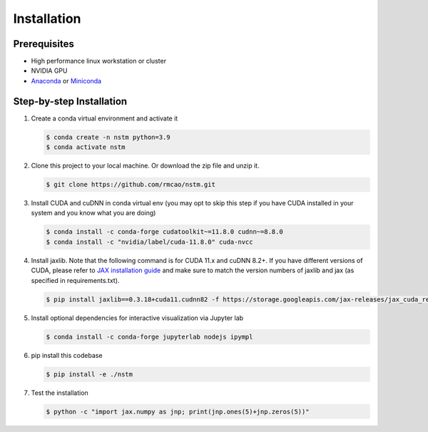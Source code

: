 .. _installation-ref-label:

Installation
============

Prerequisites
-------------
- High performance linux workstation or cluster
- NVIDIA GPU
- `Anaconda <https://www.anaconda.com/products/individual>`__ or `Miniconda <https://docs.conda.io/en/latest/miniconda.html>`__

Step-by-step Installation
-------------------------
1. Create a conda virtual environment and activate it

   .. code-block:: bash

      $ conda create -n nstm python=3.9
      $ conda activate nstm

2. Clone this project to your local machine. Or download the zip file and unzip it.

   .. code-block:: bash

      $ git clone https://github.com/rmcao/nstm.git

3. Install CUDA and cuDNN in conda virtual env (you may opt to skip this step if you have CUDA installed in your system and you know what you are doing)

   .. code-block:: bash

      $ conda install -c conda-forge cudatoolkit~=11.8.0 cudnn~=8.8.0
      $ conda install -c "nvidia/label/cuda-11.8.0" cuda-nvcc

4. Install jaxlib. Note that the following command is for CUDA 11.x and cuDNN 8.2+. If you have different versions of CUDA, please refer to `JAX installation guide <https://jax.readthedocs.io/en/latest/installation.html>`__ and make sure to match the version numbers of jaxlib and jax (as specified in requirements.txt).

   .. code-block:: bash

      $ pip install jaxlib==0.3.18+cuda11.cudnn82 -f https://storage.googleapis.com/jax-releases/jax_cuda_releases.html

5. Install optional dependencies for interactive visualization via Jupyter lab

   .. code-block:: bash

      $ conda install -c conda-forge jupyterlab nodejs ipympl

6. pip install this codebase

   .. code-block:: bash

      $ pip install -e ./nstm

7. Test the installation

   .. code-block:: bash

      $ python -c "import jax.numpy as jnp; print(jnp.ones(5)+jnp.zeros(5))"